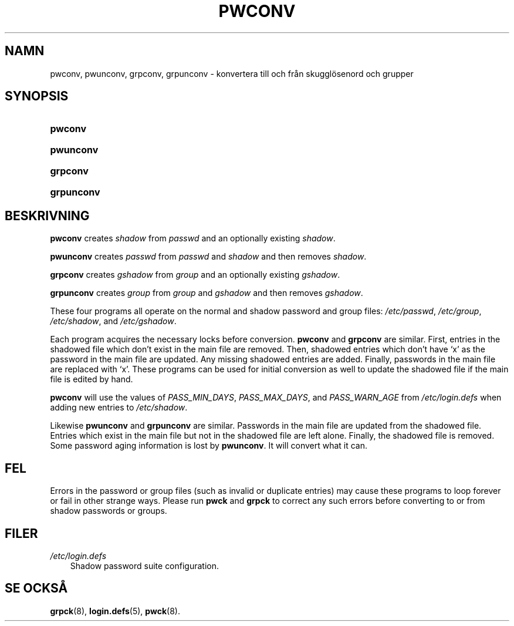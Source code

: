 .\"     Title: pwconv
.\"    Author: 
.\" Generator: DocBook XSL Stylesheets v1.70.1 <http://docbook.sf.net/>
.\"      Date: 20.07.2006
.\"    Manual: Systemhanteringskommandon
.\"    Source: Systemhanteringskommandon
.\"
.TH "PWCONV" "8" "20\-07\-2006" "Systemhanteringskommandon" "Systemhanteringskommandon"
.\" disable hyphenation
.nh
.\" disable justification (adjust text to left margin only)
.ad l
.SH "NAMN"
pwconv, pwunconv, grpconv, grpunconv \- konvertera till och från skugglösenord och grupper
.SH "SYNOPSIS"
.HP 7
\fBpwconv\fR
.HP 9
\fBpwunconv\fR
.HP 8
\fBgrpconv\fR
.HP 10
\fBgrpunconv\fR
.SH "BESKRIVNING"
.PP

\fBpwconv\fR
creates
\fIshadow\fR
from
\fIpasswd\fR
and an optionally existing
\fIshadow\fR.
.PP

\fBpwunconv\fR
creates
\fIpasswd\fR
from
\fIpasswd\fR
and
\fIshadow\fR
and then removes
\fIshadow\fR.
.PP

\fBgrpconv\fR
creates
\fIgshadow\fR
from
\fIgroup\fR
and an optionally existing
\fIgshadow\fR.
.PP

\fBgrpunconv\fR
creates
\fIgroup\fR
from
\fIgroup\fR
and
\fIgshadow\fR
and then removes
\fIgshadow\fR.
.PP
These four programs all operate on the normal and shadow password and group files:
\fI/etc/passwd\fR,
\fI/etc/group\fR,
\fI/etc/shadow\fR, and
\fI/etc/gshadow\fR.
.PP
Each program acquires the necessary locks before conversion.
\fBpwconv\fR
and
\fBgrpconv\fR
are similar. First, entries in the shadowed file which don't exist in the main file are removed. Then, shadowed entries which don't have `x' as the password in the main file are updated. Any missing shadowed entries are added. Finally, passwords in the main file are replaced with `x'. These programs can be used for initial conversion as well to update the shadowed file if the main file is edited by hand.
.PP

\fBpwconv\fR
will use the values of
\fIPASS_MIN_DAYS\fR,
\fIPASS_MAX_DAYS\fR, and
\fIPASS_WARN_AGE\fR
from
\fI/etc/login.defs\fR
when adding new entries to
\fI/etc/shadow\fR.
.PP
Likewise
\fBpwunconv\fR
and
\fBgrpunconv\fR
are similar. Passwords in the main file are updated from the shadowed file. Entries which exist in the main file but not in the shadowed file are left alone. Finally, the shadowed file is removed. Some password aging information is lost by
\fBpwunconv\fR. It will convert what it can.
.SH "FEL"
.PP
Errors in the password or group files (such as invalid or duplicate entries) may cause these programs to loop forever or fail in other strange ways. Please run
\fBpwck\fR
and
\fBgrpck\fR
to correct any such errors before converting to or from shadow passwords or groups.
.SH "FILER"
.TP 3n
\fI/etc/login.defs\fR
Shadow password suite configuration.
.SH "SE OCKSÅ"
.PP
\fBgrpck\fR(8),
\fBlogin.defs\fR(5),
\fBpwck\fR(8).
